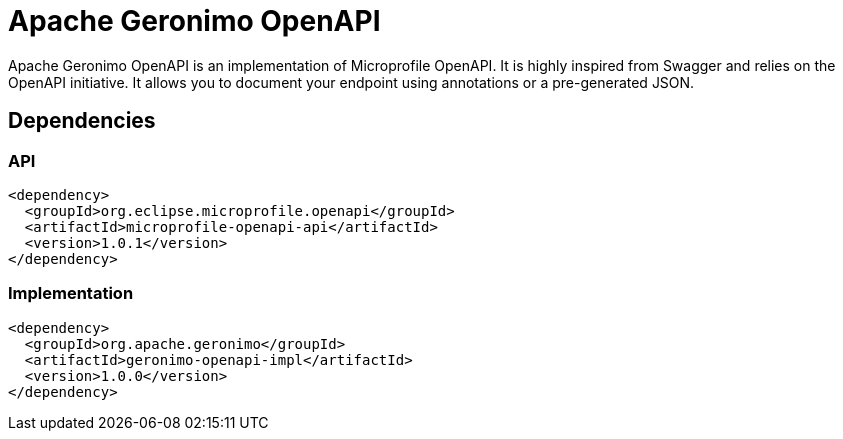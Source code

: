 = Apache Geronimo OpenAPI
:jbake-date: 2018-07-24
:icons: font

Apache Geronimo OpenAPI is an implementation of Microprofile OpenAPI.
It is highly inspired from Swagger and relies on the OpenAPI initiative.
It allows you to document your endpoint using annotations or a pre-generated JSON.

== Dependencies

=== API

[source,xml]
----
<dependency>
  <groupId>org.eclipse.microprofile.openapi</groupId>
  <artifactId>microprofile-openapi-api</artifactId>
  <version>1.0.1</version>
</dependency>
----

=== Implementation

[source,xml]
----
<dependency>
  <groupId>org.apache.geronimo</groupId>
  <artifactId>geronimo-openapi-impl</artifactId>
  <version>1.0.0</version>
</dependency>
----
